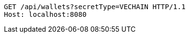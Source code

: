 [source,http,options="nowrap"]
----
GET /api/wallets?secretType=VECHAIN HTTP/1.1
Host: localhost:8080

----